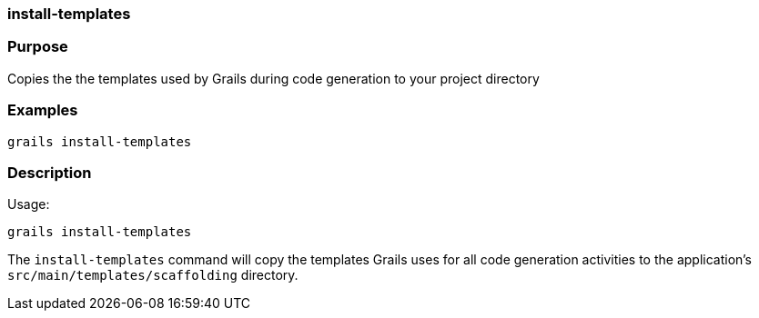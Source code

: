 
=== install-templates



=== Purpose


Copies the the templates used by Grails during code generation to your project directory


=== Examples


[source,java]
----
grails install-templates
----


=== Description


Usage:

[source,java]
----
grails install-templates
----

The `install-templates` command will copy the templates Grails uses for all code generation activities to the application's `src/main/templates/scaffolding` directory.
